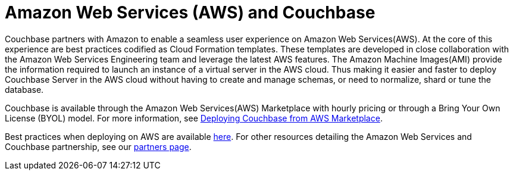 [#topic_knp_njt_xs]
= Amazon Web Services (AWS) and Couchbase

Couchbase partners with Amazon to enable a seamless user experience on Amazon Web Services(AWS).
At the core of this experience are best practices codified as Cloud Formation templates.
These templates are developed in close collaboration with the Amazon Web Services Engineering team and leverage the latest AWS features.
The Amazon Machine Images(AMI) provide the information required to launch an instance of a virtual server in the AWS cloud.
Thus making it easier and faster to deploy Couchbase Server in the AWS cloud without having to create and manage schemas, or need to normalize, shard or tune the database.

Couchbase is available through the Amazon Web Services(AWS) Marketplace with hourly pricing or through a Bring Your Own License (BYOL) model.
For more information, see xref:couchbase-aws-marketplace.adoc[Deploying Couchbase from AWS Marketplace].
// You can also deploy Couchbase
// using the Cloud Formation templates we host on GitHub.
// For more information, see <xref
// href="#topic_knp_njt_xs/aws-cft" format="dita"/>.

Best practices when deploying on AWS are available xref:couchbase-aws-best-practices.adoc#topic_ghd_55f_nbb[here].
For other resources detailing the Amazon Web Services and Couchbase partnership, see our https://www.couchbase.com/partners/aws[partners page^].
